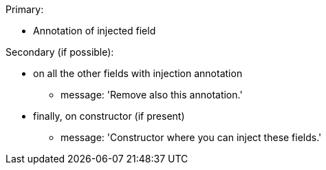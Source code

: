 Primary: 

* Annotation of injected field

Secondary (if possible):

* on all the other fields with injection annotation
** message: 'Remove also this annotation.'
* finally, on constructor (if present)
** message: 'Constructor where you can inject these fields.'